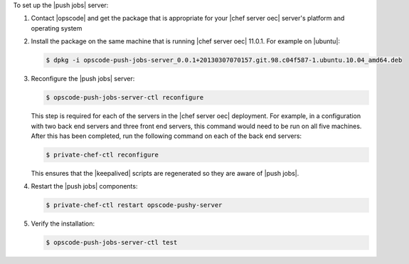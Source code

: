 .. The contents of this file are included in multiple topics.
.. This file should not be changed in a way that hinders its ability to appear in multiple documentation sets. 

To set up the |push jobs| server:

#. Contact |opscode| and get the package that is appropriate for your |chef server oec| server's platform and operating system
#. Install the package on the same machine that is running |chef server oec| 11.0.1. For example on |ubuntu|:

   .. code-block:: bash

      $ dpkg -i opscode-push-jobs-server_0.0.1+20130307070157.git.98.c04f587-1.ubuntu.10.04_amd64.deb

#. Reconfigure the |push jobs| server:

   .. code-block:: bash

      $ opscode-push-jobs-server-ctl reconfigure

   This step is required for each of the servers in the |chef server oec| deployment. For example, in a configuration with two back end servers and three front end servers, this command would need to be run on all five machines. After this has been completed, run the following command on each of the back end servers:

   .. code-block:: bash

      $ private-chef-ctl reconfigure

   This ensures that the |keepalived| scripts are regenerated so they are aware of |push jobs|.

#. Restart the |push jobs| components:

   .. code-block:: bash

      $ private-chef-ctl restart opscode-pushy-server

#. Verify the installation:

   .. code-block:: bash

      $ opscode-push-jobs-server-ctl test
